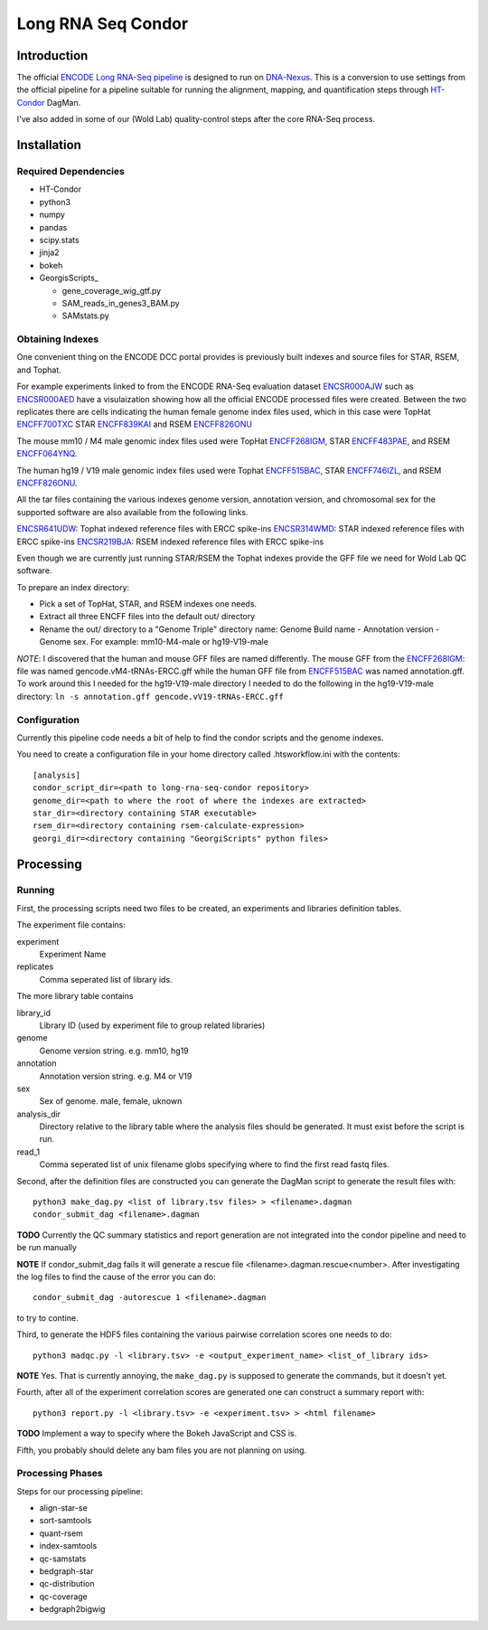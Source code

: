 ===================
Long RNA Seq Condor
===================

Introduction
============

The official `ENCODE Long RNA-Seq pipeline`_ is designed to run on
DNA-Nexus_. This is a conversion to use settings from the official
pipeline for a pipeline suitable for running the alignment, mapping,
and quantification steps through HT-Condor_ DagMan.

I've also added in some of our (Wold Lab) quality-control steps after
the core RNA-Seq process.


Installation
============

Required Dependencies
---------------------

* HT-Condor
* python3
* numpy
* pandas
* scipy.stats
* jinja2
* bokeh
* GeorgisScripts_

  * gene_coverage_wig_gtf.py
  * SAM_reads_in_genes3_BAM.py
  * SAMstats.py

Obtaining Indexes
-----------------

One convenient thing on the ENCODE DCC portal provides is previously built
indexes and source files for STAR, RSEM, and Tophat.

For example experiments linked to from the ENCODE RNA-Seq evaluation
dataset ENCSR000AJW_ such as ENCSR000AED_ have a visulaization showing
how all the official ENCODE processed files were created.  Between the
two replicates there are cells indicating the human female genome
index files used, which in this case were TopHat ENCFF700TXC_ STAR
ENCFF839KAI_ and RSEM ENCFF826ONU_

The mouse mm10 / M4 male genomic index files used were TopHat
ENCFF268IGM_, STAR ENCFF483PAE_, and RSEM ENCFF064YNQ_.

The human hg19 / V19 male genomic index files used were Tophat
ENCFF515BAC_, STAR ENCFF746IZL_, and RSEM ENCFF826ONU_.

All the tar files containing the various indexes genome version,
annotation version, and chromosomal sex for the supported software are
also available from the following links.

ENCSR641UDW_: Tophat indexed reference files with ERCC spike-ins
ENCSR314WMD_: STAR indexed reference files with ERCC spike-ins
ENCSR219BJA_: RSEM indexed reference files with ERCC spike-ins

Even though we are currently just running STAR/RSEM the Tophat indexes
provide the GFF file we need for Wold Lab QC software.

To prepare an index directory:

* Pick a set of TopHat, STAR, and RSEM indexes one needs.
* Extract all three ENCFF files into the default out/ directory
* Rename the out/ directory to a "Genome Triple" directory name:
  Genome Build name - Annotation version - Genome sex. For example:
  mm10-M4-male or hg19-V19-male

*NOTE*: I discovered that the human and mouse GFF files are named
differently. The mouse GFF from the ENCFF268IGM_: file was named
gencode.vM4-tRNAs-ERCC.gff while the human GFF file from ENCFF515BAC_
was named annotation.gff. To work around this I needed for the
hg19-V19-male directory I needed to do the following in the
hg19-V19-male directory: ``ln -s annotation.gff
gencode.vV19-tRNAs-ERCC.gff``

Configuration
-------------

Currently this pipeline code needs a bit of help to find the
condor scripts and the genome indexes.

You need to create a configuration file in your home directory
called .htsworkflow.ini with the contents::

  [analysis]
  condor_script_dir=<path to long-rna-seq-condor repository>
  genome_dir=<path to where the root of where the indexes are extracted>
  star_dir=<directory containing STAR executable>
  rsem_dir=<directory containing rsem-calculate-expression>
  georgi_dir=<directory containing "GeorgiScripts" python files>

Processing
==========

Running
-------

First, the processing scripts need two files to be created, an
experiments and libraries definition tables.

The experiment file contains:

experiment
  Experiment Name

replicates
  Comma seperated list of library ids.

The more library table contains

library_id
  Library ID (used by experiment file to group related libraries)

genome
  Genome version string. e.g. mm10, hg19

annotation
  Annotation version string. e.g. M4 or V19

sex
  Sex of genome. male, female, uknown

analysis_dir
  Directory relative to the library table where the analysis files
  should be generated. It must exist before the script is run.

read_1
  Comma seperated list of unix filename globs specifying where to find
  the first read fastq files.

Second, after the definition files are constructed you can generate
the DagMan script to generate the result files with::

  python3 make_dag.py <list of library.tsv files> > <filename>.dagman
  condor_submit_dag <filename>.dagman

**TODO** Currently the QC summary statistics and report generation are
not integrated into the condor pipeline and need to be run manually

**NOTE** If condor_submit_dag fails it will generate a rescue file
<filename>.dagman.rescue<number>. After investigating the log files
to find the cause of the error you can do::

  condor_submit_dag -autorescue 1 <filename>.dagman

to try to contine.

Third, to generate the HDF5 files containing the various pairwise correlation scores one needs to do::

   python3 madqc.py -l <library.tsv> -e <output_experiment_name> <list_of_library ids>

**NOTE** Yes. That is currently annoying, the ``make_dag.py`` is
supposed to generate the commands, but it doesn't yet.

Fourth, after all of the experiment correlation scores are generated one can
construct a summary report with::

  python3 report.py -l <library.tsv> -e <experiment.tsv> > <html filename>

**TODO** Implement a way to specify where the Bokeh JavaScript and CSS is.

Fifth, you probably should delete any bam files you are not planning on using.

Processing Phases
-----------------

Steps for our processing pipeline:

* align-star-se
* sort-samtools
* quant-rsem
* index-samtools
* qc-samstats
* bedgraph-star
* qc-distribution
* qc-coverage
* bedgraph2bigwig

.. references

.. _DNA-Nexus: https://www.dnanexus.com/
.. _HT-Condor: http://research.cs.wisc.edu/htcondor/
.. _ENCODE Long RNA-Seq pipeline: https://github.com/ENCODE-DCC/long-rna-seq-pipeline
.. _ENCSR000AJW: https://www.encodeproject.org/datasets/ENCSR000AJW/
.. _ENCSR000AED: https://www.encodeproject.org/experiments/ENCSR000AED/
.. _ENCSR219BJA: https://www.encodeproject.org/datasets/ENCSR219BJA/
.. _ENCSR641UDW: https://www.encodeproject.org/datasets/ENCSR641UDW/
.. _ENCSR314WMD: https://www.encodeproject.org/datasets/ENCSR314WMD/
.. _ENCSR219BJA: https://www.encodeproject.org/datasets/ENCSR219BJA/
.. _ENCFF268IGM: https://www.encodeproject.org/files/ENCFF268IGM/@@download/ENCFF268IGM.tar.gz
.. _ENCFF483PAE: https://www.encodeproject.org/files/ENCFF483PAE/@@download/ENCFF483PAE.tar.gz
.. _ENCFF064YNQ: https://www.encodeproject.org/files/ENCFF064YNQ/@@download/ENCFF064YNQ.tar.gz
.. _ENCFF700TXC: https://www.encodeproject.org/files/ENCFF700TXC/@@download/ENCFF700TXC.tar.gz
.. _ENCFF839KAI: https://www.encodeproject.org/files/ENCFF839KAI/@@download/ENCFF839KAI.tar.gz
.. _ENCFF515BAC: https://www.encodeproject.org/files/ENCFF515BAC/@@download/ENCFF515BAC.tar.gz
.. _ENCFF746IZL: https://www.encodeproject.org/files/ENCFF746IZL/@@download/ENCFF746IZL.tar.gz
.. _ENCFF826ONU: https://www.encodeproject.org/files/ENCFF826ONU/@@download/ENCFF826ONU.tar.gz
.. _GeorgiScripts: https://github.com/georgimarinov/GeorgiScripts

